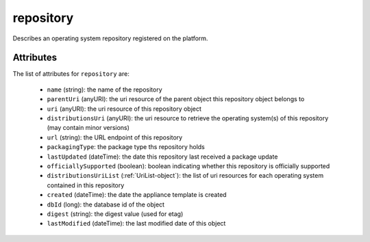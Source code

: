 .. Copyright 2017 FUJITSU LIMITED

.. _repository-object:

repository
==========

Describes an operating system repository registered on the platform.

Attributes
~~~~~~~~~~

The list of attributes for ``repository`` are:

	* ``name`` (string): the name of the repository
	* ``parentUri`` (anyURI): the uri resource of the parent object this repository object belongs to
	* ``uri`` (anyURI): the uri resource of this repository object
	* ``distributionsUri`` (anyURI): the uri resource to retrieve the operating system(s) of this repository (may contain minor versions)
	* ``url`` (string): the URL endpoint of this repository
	* ``packagingType``: the package type ths repository holds
	* ``lastUpdated`` (dateTime): the date this repository last received a package update
	* ``officiallySupported`` (boolean): boolean indicating whether this repository is officially supported
	* ``distributionsUriList`` (:ref:`UriList-object`): the list of uri resources for each operating system contained in this repository
	* ``created`` (dateTime): the date the appliance template is created
	* ``dbId`` (long): the database id of the object
	* ``digest`` (string): the digest value (used for etag)
	* ``lastModified`` (dateTime): the last modified date of this object


